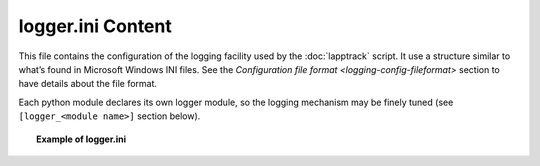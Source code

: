 .. Set the default domain and role, for limiting the markup overhead.
.. default-domain:: py
.. default-role:: any

.. _lapptrack-userguide_logger-ini-content:

logger.ini Content
==================
.. sectionauthor:: Frédéric MEZOU <frederic.mezou@free.fr>

This file contains the configuration of the logging facility used by the
:doc:`lapptrack` script. It use a structure similar to what’s found in Microsoft
Windows INI files. See the `Configuration file format
<logging-config-fileformat>` section to have details about the file format.

Each python module declares its own logger module, so the logging mechanism may
be finely tuned (see ``[logger_<module name>]`` section below).

.. topic:: Example of logger.ini

   .. literalinclude:: /lapptrack/logger.example.ini
      :language: ini


